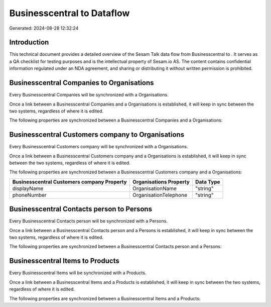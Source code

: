 ============================
Businesscentral to  Dataflow
============================

Generated: 2024-08-28 12:32:24

Introduction
------------

This technical document provides a detailed overview of the Sesam Talk data flow from Businesscentral to . It serves as a QA checklist for testing purposes and is the intellectual property of Sesam.io AS. The content contains confidential information regulated under an NDA agreement, and sharing or distributing it without written permission is prohibited.

Businesscentral Companies to  Organisations
-------------------------------------------
Every Businesscentral Companies will be synchronized with a  Organisations.

Once a link between a Businesscentral Companies and a  Organisations is established, it will keep in sync between the two systems, regardless of where it is edited.

The following properties are synchronized between a Businesscentral Companies and a  Organisations:

.. list-table::
   :header-rows: 1

   * - Businesscentral Companies Property
     -  Organisations Property
     -  Data Type


Businesscentral Customers company to  Organisations
---------------------------------------------------
Every Businesscentral Customers company will be synchronized with a  Organisations.

Once a link between a Businesscentral Customers company and a  Organisations is established, it will keep in sync between the two systems, regardless of where it is edited.

The following properties are synchronized between a Businesscentral Customers company and a  Organisations:

.. list-table::
   :header-rows: 1

   * - Businesscentral Customers company Property
     -  Organisations Property
     -  Data Type
   * - displayName
     - OrganisationName
     - "string"
   * - phoneNumber
     - OrganisationTelephone
     - "string"


Businesscentral Contacts person to  Persons
-------------------------------------------
Every Businesscentral Contacts person will be synchronized with a  Persons.

Once a link between a Businesscentral Contacts person and a  Persons is established, it will keep in sync between the two systems, regardless of where it is edited.

The following properties are synchronized between a Businesscentral Contacts person and a  Persons:

.. list-table::
   :header-rows: 1

   * - Businesscentral Contacts person Property
     -  Persons Property
     -  Data Type


Businesscentral Items to  Products
----------------------------------
Every Businesscentral Items will be synchronized with a  Products.

Once a link between a Businesscentral Items and a  Products is established, it will keep in sync between the two systems, regardless of where it is edited.

The following properties are synchronized between a Businesscentral Items and a  Products:

.. list-table::
   :header-rows: 1

   * - Businesscentral Items Property
     -  Products Property
     -  Data Type

